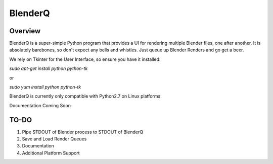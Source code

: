 BlenderQ
========

Overview
--------

BlenderQ is a super-simple Python program that provides a UI for rendering multiple
Blender files, one after another.  It is absolutely barebones, so don't expect
any bells and whistles.  Just queue up Blender Renders and go get a beer.

We rely on Tkinter for the User Interface, so ensure you have it installed:

`sudo apt-get install python python-tk`

or

`sudo yum install python python-tk`

BlenderQ is currently only compatible with Python2.7 on Linux platforms.

Documentation Coming Soon

TO-DO
-----

1. Pipe STDOUT of Blender process to STDOUT of BlenderQ
2. Save and Load Render Queues
3. Documentation
4. Additional Platform Support

